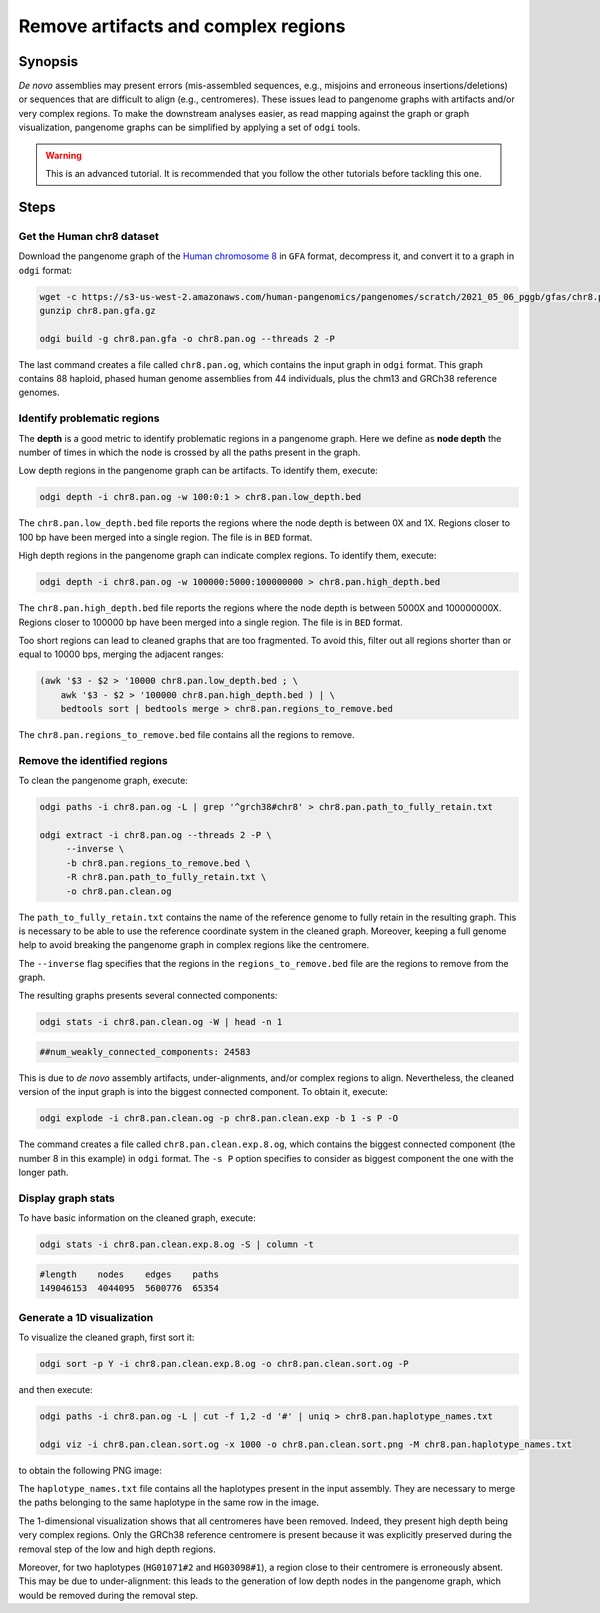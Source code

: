 ####################################
Remove artifacts and complex regions
####################################

========
Synopsis
========

`De novo` assemblies may present errors (mis-assembled sequences, e.g., misjoins and erroneous insertions/deletions) or
sequences that are difficult to align (e.g., centromeres). These issues lead to pangenome graphs with artifacts and/or
very complex regions. To make the downstream analyses easier, as read mapping against the graph or graph visualization,
pangenome graphs can be simplified by applying a set of ``odgi`` tools.

.. warning::
   This is an advanced tutorial. It is recommended that you follow the other tutorials before tackling this one.


=====
Steps
=====

.. This pangenome was generated with the following command line:
.. pggb -t 48 -i chr8.pan.fa -p 98 -s 100000 -n 90 -k 29 -B 10000000 -w 1000000 -G 5000 -v -L -o chr8.pan -Z
.. pggb -> /gnu/store/bhbh7rc3gza4jmvc09q9dihmm6b4m8jl-pggb-0.1.0+9209280-6/bin/pggb
.. wfmash -> /gnu/store/xx9mpgmqvv8lm4h1rmwlvd3ckf0s595z-wfmash-0.4.0+c4f2095-28/bin/wfmash
.. seqwish -> /gnu/store/mssfmyj1464a2aq838gfy180i8v5741w-seqwish-0.7.0+f39f875-6/bin/seqwish
.. smoothxg -> /gnu/store/sawpvg2p95y4adg77swkw1bvix4zy9cc-smoothxg-0.4.0+410e72d-40/bin/smoothxg

--------------------------
Get the Human chr8 dataset
--------------------------

Download the pangenome graph of the `Human chromosome 8 <https://s3-us-west-2.amazonaws.com/human-pangenomics/pangenomes/scratch/2021_05_06_pggb/gfas/chr8.pan.gfa.gz>`_
in ``GFA`` format, decompress it, and convert it to a graph in ``odgi`` format:

.. code-block:: bash

    wget -c https://s3-us-west-2.amazonaws.com/human-pangenomics/pangenomes/scratch/2021_05_06_pggb/gfas/chr8.pan.gfa.gz
    gunzip chr8.pan.gfa.gz

    odgi build -g chr8.pan.gfa -o chr8.pan.og --threads 2 -P

The last command creates a file called ``chr8.pan.og``, which contains the input graph in ``odgi`` format. This graph contains
88 haploid, phased human genome assemblies from 44 individuals, plus the chm13 and GRCh38 reference genomes.

----------------------------
Identify problematic regions
----------------------------

The **depth** is a good metric to identify problematic regions in a pangenome graph. Here we define as **node depth**
the number of times in which the node is crossed by all the paths present in the graph.

Low depth regions in the pangenome graph can be artifacts. To identify them, execute:

.. code-block:: bash

    odgi depth -i chr8.pan.og -w 100:0:1 > chr8.pan.low_depth.bed

The ``chr8.pan.low_depth.bed`` file reports the regions where the node depth is between 0X and 1X. Regions closer to
100 bp have been merged into a single region. The file is in ``BED`` format.

High depth regions in the pangenome graph can indicate complex regions. To identify them, execute:

.. code-block:: bash

    odgi depth -i chr8.pan.og -w 100000:5000:100000000 > chr8.pan.high_depth.bed

The ``chr8.pan.high_depth.bed`` file reports the regions where the node depth is between 5000X and 100000000X. Regions
closer to 100000 bp have been merged into a single region. The file is in ``BED`` format.

Too short regions can lead to cleaned graphs that are too fragmented. To avoid this, filter out all regions shorter than
or equal to 10000 bps, merging the adjacent ranges:

.. code-block:: bash

    (awk '$3 - $2 > '10000 chr8.pan.low_depth.bed ; \
        awk '$3 - $2 > '100000 chr8.pan.high_depth.bed ) | \
        bedtools sort | bedtools merge > chr8.pan.regions_to_remove.bed

The ``chr8.pan.regions_to_remove.bed`` file contains all the regions to remove.

-----------------------------
Remove the identified regions
-----------------------------

To clean the pangenome graph, execute:

.. code-block:: bash

    odgi paths -i chr8.pan.og -L | grep '^grch38#chr8' > chr8.pan.path_to_fully_retain.txt

    odgi extract -i chr8.pan.og --threads 2 -P \
         --inverse \
         -b chr8.pan.regions_to_remove.bed \
         -R chr8.pan.path_to_fully_retain.txt \
         -o chr8.pan.clean.og

The ``path_to_fully_retain.txt`` contains the name of the reference genome to fully retain in the resulting graph. This
is necessary to be able to use the reference coordinate system in the cleaned graph. Moreover, keeping a full genome help
to avoid breaking the pangenome graph in complex regions like the centromere.

The ``--inverse`` flag specifies that the regions in the ``regions_to_remove.bed`` file are the regions to remove from the graph.

The resulting graphs presents several connected components:

.. code-block:: bash

    odgi stats -i chr8.pan.clean.og -W | head -n 1

.. code-block:: none

    ##num_weakly_connected_components: 24583

This is due to `de novo` assembly artifacts, under-alignments, and/or complex regions to align. Nevertheless, the cleaned
version of the input graph is into the biggest connected component. To obtain it, execute:

.. code-block:: bash

    odgi explode -i chr8.pan.clean.og -p chr8.pan.clean.exp -b 1 -s P -O

The command creates a file called ``chr8.pan.clean.exp.8.og``, which contains the biggest connected component
(the number 8 in this example) in ``odgi`` format. The ``-s P`` option specifies to consider as biggest component the
one with the longer path.

-------------------
Display graph stats
-------------------

To have basic information on the cleaned graph, execute:

.. code-block:: bash

    odgi stats -i chr8.pan.clean.exp.8.og -S | column -t

.. code-block:: none

    #length    nodes    edges    paths
    149046153  4044095  5600776  65354

---------------------------
Generate a 1D visualization
---------------------------

To visualize the cleaned graph, first sort it:

.. code-block:: bash

    odgi sort -p Y -i chr8.pan.clean.exp.8.og -o chr8.pan.clean.sort.og -P

and then execute:

.. code-block:: bash

    odgi paths -i chr8.pan.og -L | cut -f 1,2 -d '#' | uniq > chr8.pan.haplotype_names.txt

    odgi viz -i chr8.pan.clean.sort.og -x 1000 -o chr8.pan.clean.sort.png -M chr8.pan.haplotype_names.txt

to obtain the following PNG image:

.. image:: /img/chr8.pan.clean.sort.png

The ``haplotype_names.txt`` file contains all the haplotypes present in the input assembly. They are necessary to
merge the paths belonging to the same haplotype in the same row in the image.

The 1-dimensional visualization shows that all centromeres have been removed. Indeed, they present high depth being
very complex regions. Only the GRCh38 reference centromere is present because it was explicitly preserved during the
removal step of the low and high depth regions.

Moreover, for two haplotypes (``HG01071#2`` and ``HG03098#1``), a region close to their centromere is erroneously absent.
This may be due to under-alignment: this leads to the generation of low depth nodes in the pangenome graph, which would
be removed during the removal step.
